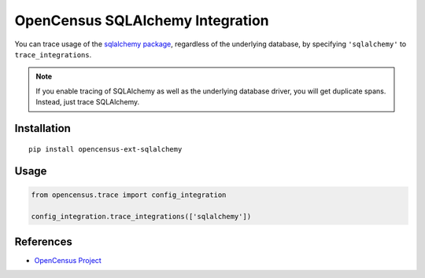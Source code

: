 OpenCensus SQLAlchemy Integration
============================================================================

|pypi| |compat_check_pypi| |compat_check_github|

.. |pypi| image:: https://badge.fury.io/py/opencensus-ext-sqlalchemy.svg
   :target: https://pypi.org/project/opencensus-ext-sqlalchemy/
.. |compat_check_pypi| image:: https://python-compatibility-tools.appspot.com/one_badge_image?package=opencensus-ext-sqlalchemy
   :target: https://python-compatibility-tools.appspot.com/one_badge_target?package=opencensus-ext-sqlalchemy
.. |compat_check_github| image:: https://python-compatibility-tools.appspot.com/one_badge_image?package=git%2Bgit%3A//github.com/census-instrumentation/opencensus-python.git%23subdirectory%3Dopencensus-ext-sqlalchemy
   :target: https://python-compatibility-tools.appspot.com/one_badge_target?package=git%2Bgit%3A//github.com/census-instrumentation/opencensus-python.git%23subdirectory%3Dopencensus-ext-sqlalchemy

You can trace usage of the `sqlalchemy package`_, regardless of the underlying
database, by specifying ``'sqlalchemy'`` to ``trace_integrations``.

.. _SQLAlchemy package: https://pypi.org/project/SQLAlchemy

.. note:: If you enable tracing of SQLAlchemy as well as the underlying database
    driver, you will get duplicate spans. Instead, just trace SQLAlchemy.

Installation
------------

::

    pip install opencensus-ext-sqlalchemy

Usage
-----

.. code:: python

    from opencensus.trace import config_integration

    config_integration.trace_integrations(['sqlalchemy'])

References
----------

* `OpenCensus Project <https://opencensus.io/>`_
